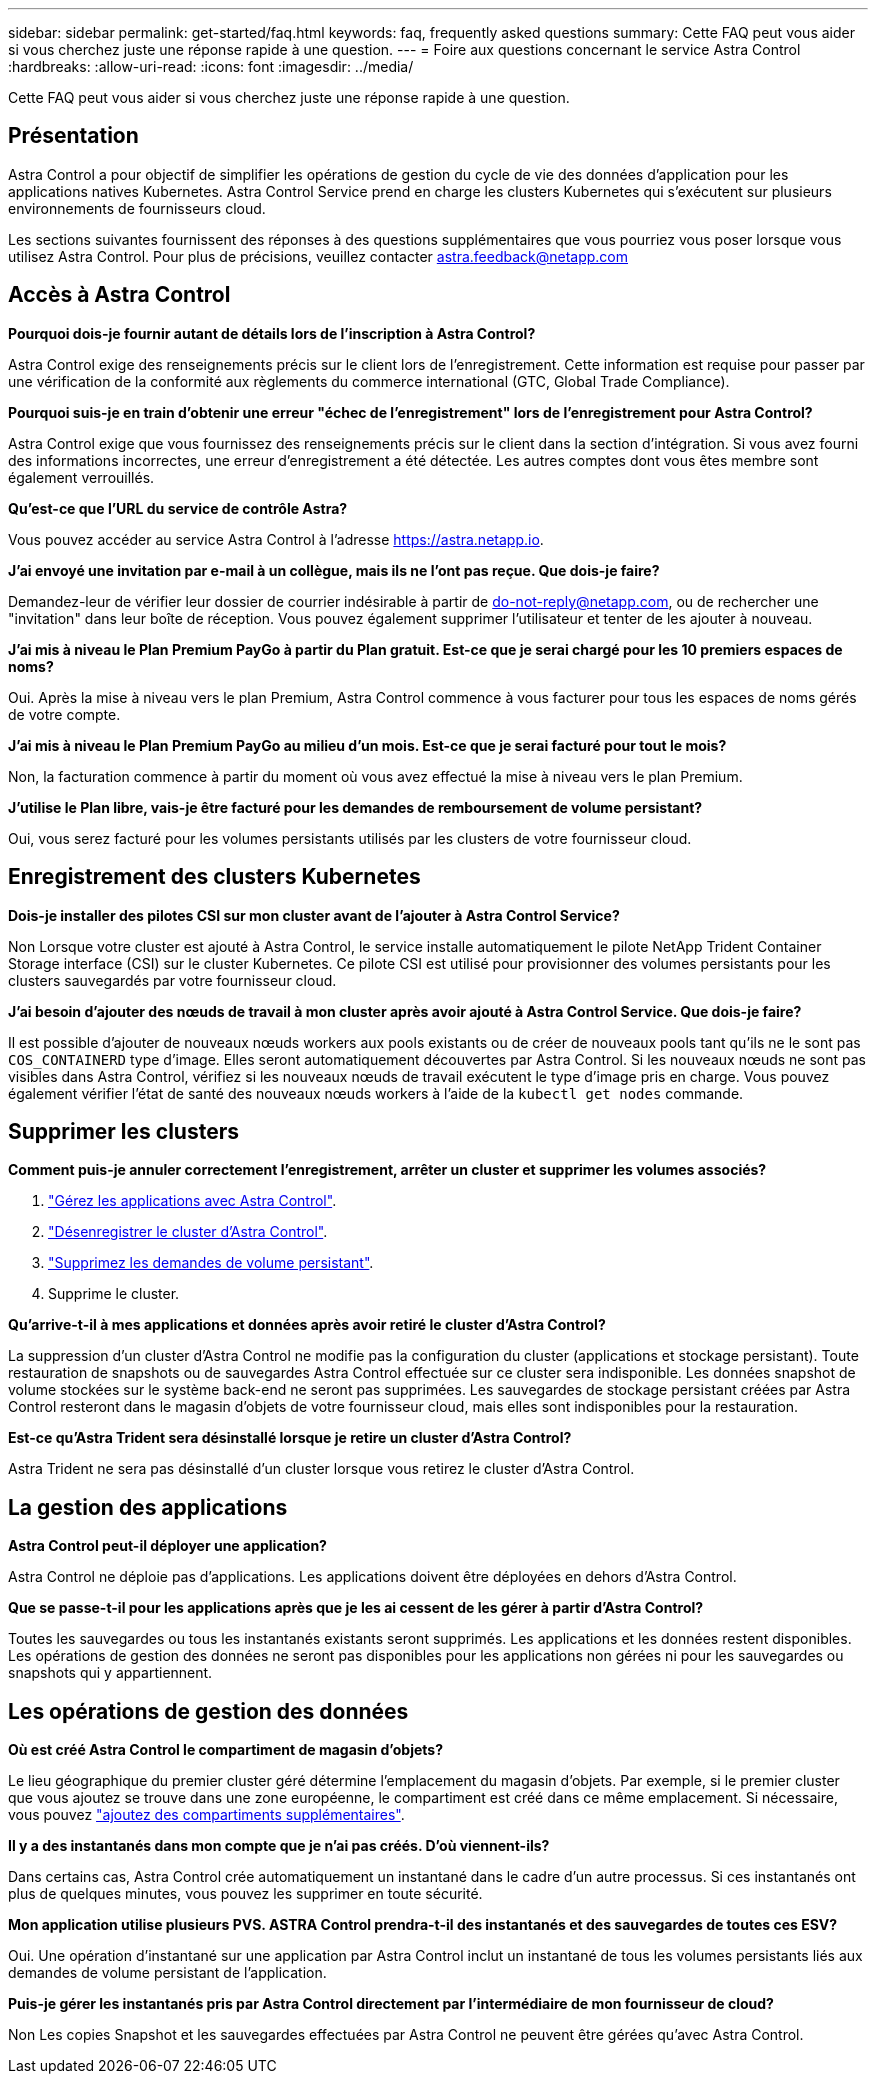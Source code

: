 ---
sidebar: sidebar 
permalink: get-started/faq.html 
keywords: faq, frequently asked questions 
summary: Cette FAQ peut vous aider si vous cherchez juste une réponse rapide à une question. 
---
= Foire aux questions concernant le service Astra Control
:hardbreaks:
:allow-uri-read: 
:icons: font
:imagesdir: ../media/


[role="lead"]
Cette FAQ peut vous aider si vous cherchez juste une réponse rapide à une question.



== Présentation

Astra Control a pour objectif de simplifier les opérations de gestion du cycle de vie des données d'application pour les applications natives Kubernetes. Astra Control Service prend en charge les clusters Kubernetes qui s'exécutent sur plusieurs environnements de fournisseurs cloud.

Les sections suivantes fournissent des réponses à des questions supplémentaires que vous pourriez vous poser lorsque vous utilisez Astra Control. Pour plus de précisions, veuillez contacter astra.feedback@netapp.com



== Accès à Astra Control

*Pourquoi dois-je fournir autant de détails lors de l'inscription à Astra Control?*

Astra Control exige des renseignements précis sur le client lors de l'enregistrement. Cette information est requise pour passer par une vérification de la conformité aux règlements du commerce international (GTC, Global Trade Compliance).

*Pourquoi suis-je en train d'obtenir une erreur "échec de l'enregistrement" lors de l'enregistrement pour Astra Control?*

Astra Control exige que vous fournissez des renseignements précis sur le client dans la section d'intégration. Si vous avez fourni des informations incorrectes, une erreur d'enregistrement a été détectée. Les autres comptes dont vous êtes membre sont également verrouillés.

*Qu'est-ce que l'URL du service de contrôle Astra?*

Vous pouvez accéder au service Astra Control à l'adresse https://astra.netapp.io[].

*J'ai envoyé une invitation par e-mail à un collègue, mais ils ne l'ont pas reçue. Que dois-je faire?*

Demandez-leur de vérifier leur dossier de courrier indésirable à partir de do-not-reply@netapp.com, ou de rechercher une "invitation" dans leur boîte de réception. Vous pouvez également supprimer l'utilisateur et tenter de les ajouter à nouveau.

*J'ai mis à niveau le Plan Premium PayGo à partir du Plan gratuit. Est-ce que je serai chargé pour les 10 premiers espaces de noms?*

Oui. Après la mise à niveau vers le plan Premium, Astra Control commence à vous facturer pour tous les espaces de noms gérés de votre compte.

*J'ai mis à niveau le Plan Premium PayGo au milieu d'un mois. Est-ce que je serai facturé pour tout le mois?*

Non, la facturation commence à partir du moment où vous avez effectué la mise à niveau vers le plan Premium.

*J'utilise le Plan libre, vais-je être facturé pour les demandes de remboursement de volume persistant?*

Oui, vous serez facturé pour les volumes persistants utilisés par les clusters de votre fournisseur cloud.



== Enregistrement des clusters Kubernetes

*Dois-je installer des pilotes CSI sur mon cluster avant de l'ajouter à Astra Control Service?*

Non Lorsque votre cluster est ajouté à Astra Control, le service installe automatiquement le pilote NetApp Trident Container Storage interface (CSI) sur le cluster Kubernetes. Ce pilote CSI est utilisé pour provisionner des volumes persistants pour les clusters sauvegardés par votre fournisseur cloud.

*J'ai besoin d'ajouter des nœuds de travail à mon cluster après avoir ajouté à Astra Control Service. Que dois-je faire?*

Il est possible d'ajouter de nouveaux nœuds workers aux pools existants ou de créer de nouveaux pools tant qu'ils ne le sont pas `COS_CONTAINERD` type d'image. Elles seront automatiquement découvertes par Astra Control. Si les nouveaux nœuds ne sont pas visibles dans Astra Control, vérifiez si les nouveaux nœuds de travail exécutent le type d'image pris en charge. Vous pouvez également vérifier l'état de santé des nouveaux nœuds workers à l'aide de la `kubectl get nodes` commande.

ifdef::aws[]



== Enregistrement des clusters Elastic Kubernetes Service (EKS)

*Puis-je ajouter un cluster privé EKS au service Astra Control?*

Les clusters EKS privés ne sont pas pris en charge dans Astra Control Service pour le moment.

endif::aws[]

ifdef::azure[]



== Enregistrement des clusters Azure Kubernetes Service (AKS)

*Puis-je ajouter un cluster AKS privé au service Astra Control?*

Oui, vous pouvez ajouter des clusters AKS privés au service Astra Control. Pour ajouter un cluster AKS privé, reportez-vous à la section link:add-first-cluster.html["Commencez à gérer les clusters Kubernetes à partir d'Astra Control Service"].

*Puis-je utiliser Active Directory pour gérer l'authentification pour mes clusters AKS?*

Oui, vous pouvez configurer vos clusters AKS pour utiliser Azure Active Directory (Azure AD) pour l'authentification et la gestion des identités. Une fois le cluster créé, suivez les instructions du https://docs.microsoft.com/en-us/azure/aks/managed-aad["documentation officielle"^] Pour configurer le cluster afin d'utiliser Azure AD. Vous devez vous assurer que vos clusters répondent aux exigences de l'intégration d'Azure AD gérée par AKS.

endif::azure[]

ifdef::gcp[]



== Enregistrement des clusters Google Kubernetes Engine (GKE)

*Puis-je ajouter un cluster GKE privé au service de contrôle Astra?*

Oui, vous pouvez ajouter des clusters GKE privés au service Astra Control. Pour créer un cluster GKE privé, https://kb.netapp.com/Advice_and_Troubleshooting/Cloud_Services/Project_Astra/How_to_create_a_private_GKE_cluster_to_work_with_project_Astra["suivez les instructions de cet article de la base de connaissances"^].

Les clusters privés doivent avoir le https://cloud.google.com/kubernetes-engine/docs/concepts/private-cluster-concept["réseaux autorisés"^] Configuré pour autoriser l'adresse IP de contrôle Astra :

52.188.218.166/32

*Mon cluster GKE peut-il résider sur un VPC partagé ?*

Oui, Astra Control peut gérer les clusters qui résident dans un VPC partagé. link:set-up-google-cloud.html["Découvrez comment configurer le compte de service Astra pour une configuration VPC partagée"].

*Où puis-je trouver les informations d'identification de mon compte de service sur GCP?*

Une fois que vous êtes connecté au https://console.cloud.google.com/["Console Google Cloud"^], Les détails de votre compte de service seront dans la section *IAM et Admin*. Pour plus de détails, reportez-vous à link:set-up-google-cloud.html["Comment configurer Google Cloud pour Astra Control"].

*Je voudrais ajouter différents clusters GKE de différents projets GCP. Est-ce pris en charge dans Astra Control?*

Non, cette configuration n'est pas prise en charge. Seul un projet GCP unique est pris en charge.

endif::gcp[]



== Supprimer les clusters

*Comment puis-je annuler correctement l'enregistrement, arrêter un cluster et supprimer les volumes associés?*

. link:../use/unmanage.html["Gérez les applications avec Astra Control"].
. link:../use/unmanage.html#stop-managing-compute["Désenregistrer le cluster d'Astra Control"].
. link:../use/unmanage.html#deleting-clusters-from-your-cloud-provider["Supprimez les demandes de volume persistant"].
. Supprime le cluster.


*Qu'arrive-t-il à mes applications et données après avoir retiré le cluster d'Astra Control?*

La suppression d'un cluster d'Astra Control ne modifie pas la configuration du cluster (applications et stockage persistant). Toute restauration de snapshots ou de sauvegardes Astra Control effectuée sur ce cluster sera indisponible. Les données snapshot de volume stockées sur le système back-end ne seront pas supprimées. Les sauvegardes de stockage persistant créées par Astra Control resteront dans le magasin d'objets de votre fournisseur cloud, mais elles sont indisponibles pour la restauration.

ifdef::gcp[]


WARNING: Supprimez toujours un cluster d'Astra Control avant de le supprimer via GCP. La suppression d'un cluster depuis GCP alors qu'il est toujours géré par Astra Control peut générer des problèmes pour votre compte Astra Control.

endif::gcp[]

*Est-ce qu'Astra Trident sera désinstallé lorsque je retire un cluster d'Astra Control?*

Astra Trident ne sera pas désinstallé d'un cluster lorsque vous retirez le cluster d'Astra Control.



== La gestion des applications

*Astra Control peut-il déployer une application?*

Astra Control ne déploie pas d'applications. Les applications doivent être déployées en dehors d'Astra Control.

ifdef::gcp[]

*Je ne vois aucune des ESV de mon application liées à GCP CVS de GCP. Qu'est-ce qui ne va pas ?*

L'opérateur Astra Trident définit la classe de stockage par défaut sur `netapp-cvs-perf-premium` Une fois qu'il a été ajouté à Astra Control. Lorsque les demandes de volume persistant d'une application ne sont pas liées à Cloud Volumes Service pour Google Cloud, vous pouvez effectuer plusieurs opérations :

* Courez `kubectl get sc` et vérifiez la classe de stockage par défaut.
* Vérifiez le fichier yaml ou le graphique Helm utilisé pour déployer l'application et voir si une classe de stockage différente est définie.
* GKE version 1.24 et ultérieure ne prend pas en charge les images de nœud basées sur Docker. Assurez-vous que le type d'image du nœud de travail dans GKE est `COS_CONTAINERD` Et que le montage NFS a réussi.


endif::gcp[]

*Que se passe-t-il pour les applications après que je les ai cessent de les gérer à partir d'Astra Control?*

Toutes les sauvegardes ou tous les instantanés existants seront supprimés. Les applications et les données restent disponibles. Les opérations de gestion des données ne seront pas disponibles pour les applications non gérées ni pour les sauvegardes ou snapshots qui y appartiennent.



== Les opérations de gestion des données

*Où est créé Astra Control le compartiment de magasin d'objets?*

Le lieu géographique du premier cluster géré détermine l'emplacement du magasin d'objets. Par exemple, si le premier cluster que vous ajoutez se trouve dans une zone européenne, le compartiment est créé dans ce même emplacement. Si nécessaire, vous pouvez link:../use/manage-buckets.html["ajoutez des compartiments supplémentaires"].

*Il y a des instantanés dans mon compte que je n'ai pas créés. D'où viennent-ils?*

Dans certains cas, Astra Control crée automatiquement un instantané dans le cadre d'un autre processus. Si ces instantanés ont plus de quelques minutes, vous pouvez les supprimer en toute sécurité.

*Mon application utilise plusieurs PVS. ASTRA Control prendra-t-il des instantanés et des sauvegardes de toutes ces ESV?*

Oui. Une opération d'instantané sur une application par Astra Control inclut un instantané de tous les volumes persistants liés aux demandes de volume persistant de l'application.

*Puis-je gérer les instantanés pris par Astra Control directement par l'intermédiaire de mon fournisseur de cloud?*

Non Les copies Snapshot et les sauvegardes effectuées par Astra Control ne peuvent être gérées qu'avec Astra Control.
